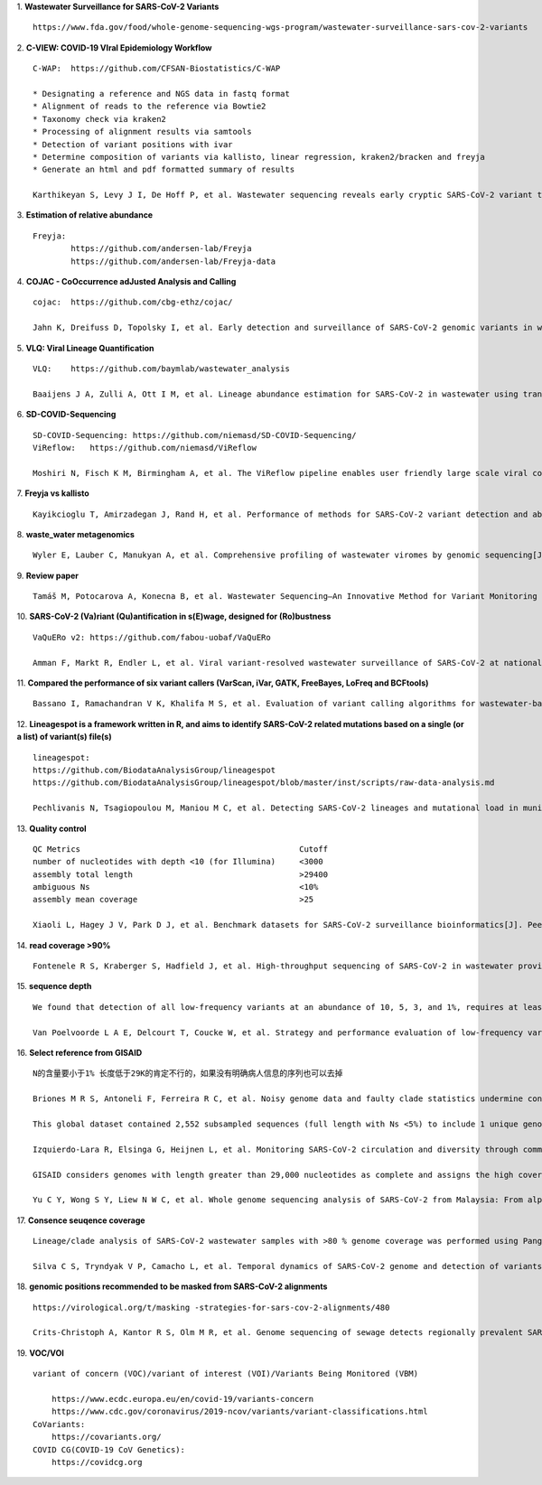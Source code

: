 1.  **Wastewater Surveillance for SARS-CoV-2 Variants**
::
    https://www.fda.gov/food/whole-genome-sequencing-wgs-program/wastewater-surveillance-sars-cov-2-variants

2.  **C-VIEW: COVID-19 VIral Epidemiology Workflow**
::
    C-WAP:  https://github.com/CFSAN-Biostatistics/C-WAP

    * Designating a reference and NGS data in fastq format
    * Alignment of reads to the reference via Bowtie2
    * Taxonomy check via kraken2
    * Processing of alignment results via samtools
    * Detection of variant positions with ivar
    * Determine composition of variants via kallisto, linear regression, kraken2/bracken and freyja
    * Generate an html and pdf formatted summary of results

    Karthikeyan S, Levy J I, De Hoff P, et al. Wastewater sequencing reveals early cryptic SARS-CoV-2 variant transmission[J]. Nature, 2022, 609(7925): 101-108.

3.  **Estimation of relative abundance**
::
    Freyja:
            https://github.com/andersen-lab/Freyja
            https://github.com/andersen-lab/Freyja-data

4.  **COJAC - CoOccurrence adJusted Analysis and Calling**
::
    cojac:  https://github.com/cbg-ethz/cojac/

    Jahn K, Dreifuss D, Topolsky I, et al. Early detection and surveillance of SARS-CoV-2 genomic variants in wastewater using COJAC[J]. Nature Microbiology, 2022, 7(8): 1151-1160.

5.  **VLQ: Viral Lineage Quantification**
::
    VLQ:    https://github.com/baymlab/wastewater_analysis

    Baaijens J A, Zulli A, Ott I M, et al. Lineage abundance estimation for SARS-CoV-2 in wastewater using transcriptome quantification techniques[J]. Genome biology, 2022, 23(1): 236.

6.  **SD-COVID-Sequencing**
::
    SD-COVID-Sequencing: https://github.com/niemasd/SD-COVID-Sequencing/
    ViReflow:   https://github.com/niemasd/ViReflow

    Moshiri N, Fisch K M, Birmingham A, et al. The ViReflow pipeline enables user friendly large scale viral consensus genome reconstruction[J]. Scientific reports, 2022, 12(1): 5077.

7.  **Freyja vs kallisto**
::
    Kayikcioglu T, Amirzadegan J, Rand H, et al. Performance of methods for SARS-CoV-2 variant detection and abundance estimation within mixed population samples[J]. PeerJ, 2023, 11: e14596.

8.  **waste_water metagenomics**
::
    Wyler E, Lauber C, Manukyan A, et al. Comprehensive profiling of wastewater viromes by genomic sequencing[J]. bioRxiv, 2022: 2022.12. 16.520800.

9.  **Review paper**
::
    Tamáš M, Potocarova A, Konecna B, et al. Wastewater Sequencing—An Innovative Method for Variant Monitoring of SARS-CoV-2 in Populations[J]. International Journal of Environmental Research and Public Health, 2022, 19(15): 9749.

10. **SARS-CoV-2 (Va)riant (Qu)antification in s(E)wage, designed for (Ro)bustness**
::
    VaQuERo v2: https://github.com/fabou-uobaf/VaQuERo

    Amman F, Markt R, Endler L, et al. Viral variant-resolved wastewater surveillance of SARS-CoV-2 at national scale[J]. Nature Biotechnology, 2022, 40(12): 1814-1822.

11. **Compared the performance of six variant callers (VarScan, iVar, GATK, FreeBayes, LoFreq and BCFtools)**
::
    Bassano I, Ramachandran V K, Khalifa M S, et al. Evaluation of variant calling algorithms for wastewater-based epidemiology using mixed populations of SARS-CoV-2 variants in synthetic and wastewater samples[J]. medRxiv, 2022: 2022.06. 06.22275866.

12. **Lineagespot is a framework written in R, and aims to identify SARS-CoV-2 related mutations based on a single (or a list) of variant(s) file(s)**
::
    lineagespot:
    https://github.com/BiodataAnalysisGroup/lineagespot
    https://github.com/BiodataAnalysisGroup/lineagespot/blob/master/inst/scripts/raw-data-analysis.md

    Pechlivanis N, Tsagiopoulou M, Maniou M C, et al. Detecting SARS-CoV-2 lineages and mutational load in municipal wastewater and a use-case in the metropolitan area of Thessaloniki, Greece[J]. Scientific reports, 2022, 12(1): 2659.

13. **Quality control**
::
    QC Metrics                                              Cutoff
    number of nucleotides with depth <10 (for Illumina)     <3000
    assembly total length                                   >29400
    ambiguous Ns                                            <10%
    assembly mean coverage                                  >25

    Xiaoli L, Hagey J V, Park D J, et al. Benchmark datasets for SARS-CoV-2 surveillance bioinformatics[J]. PeerJ, 2022, 10: e13821.

14. **read coverage >90%**
::
    Fontenele R S, Kraberger S, Hadfield J, et al. High-throughput sequencing of SARS-CoV-2 in wastewater provides insights into circulating variants[J]. Water Research, 2021, 205: 117710.

15. **sequence depth**
::
    We found that detection of all low-frequency variants at an abundance of 10, 5, 3, and 1%, requires at least a sequencing coverage of 250, 500, 1500, and 10,000×, respectively

    Van Poelvoorde L A E, Delcourt T, Coucke W, et al. Strategy and performance evaluation of low-frequency variant calling for SARS-CoV-2 using targeted deep Illumina sequencing[J]. Frontiers in Microbiology, 2021: 3073.

16. **Select reference from GISAID**
::
    N的含量要小于1% 长度低于29K的肯定不行的，如果没有明确病人信息的序列也可以去掉

    Briones M R S, Antoneli F, Ferreira R C, et al. Noisy genome data and faulty clade statistics undermine conclusions on sars-cov-2 evolution and strain typing in the Brazilian epidemy: a technical note[J]. 2020.

    This global dataset contained 2,552 subsampled sequences (full length with Ns <5%) to include 1 unique genome per country or state per week.

    Izquierdo-Lara R, Elsinga G, Heijnen L, et al. Monitoring SARS-CoV-2 circulation and diversity through community wastewater sequencing, the Netherlands and Belgium[J]. Emerging infectious diseases, 2021, 27(5): 1405.

    GISAID considers genomes with length greater than 29,000 nucleotides as complete and assigns the high coverage label when there is less than 1% of undefined bases, less than 0.05% unique amino acid mutations and without insertion or deletion unless verified by the submitter.

    Yu C Y, Wong S Y, Liew N W C, et al. Whole genome sequencing analysis of SARS-CoV-2 from Malaysia: From alpha to Omicron[J]. Frontiers in Medicine, 2022, 9.

17. **Consence seuqence coverage**
::
    Lineage/clade analysis of SARS-CoV-2 wastewater samples with >80 % genome coverage was performed using Pangolin and NextClade tools

    Silva C S, Tryndyak V P, Camacho L, et al. Temporal dynamics of SARS-CoV-2 genome and detection of variants of concern in wastewater influent from two metropolitan areas in Arkansas[J]. Science of The Total Environment, 2022, 849: 157546.

18. **genomic positions recommended to be masked from SARS-CoV-2 alignments**
::
    https://virological.org/t/masking -strategies-for-sars-cov-2-alignments/480

    Crits-Christoph A, Kantor R S, Olm M R, et al. Genome sequencing of sewage detects regionally prevalent SARS-CoV-2 variants[J]. MBio, 2021, 12(1): e02703-20.

19. **VOC/VOI**
::
    variant of concern (VOC)/variant of interest (VOI)/Variants Being Monitored (VBM)

        https://www.ecdc.europa.eu/en/covid-19/variants-concern
        https://www.cdc.gov/coronavirus/2019-ncov/variants/variant-classifications.html
    CoVariants:
        https://covariants.org/
    COVID CG(COVID-19 CoV Genetics):
        https://covidcg.org

